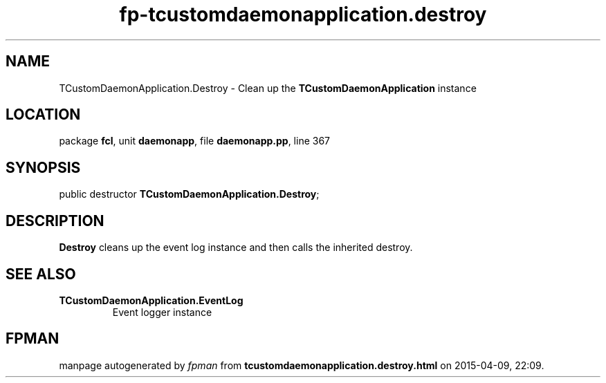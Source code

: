 .\" file autogenerated by fpman
.TH "fp-tcustomdaemonapplication.destroy" 3 "2014-03-14" "fpman" "Free Pascal Programmer's Manual"
.SH NAME
TCustomDaemonApplication.Destroy - Clean up the \fBTCustomDaemonApplication\fR instance
.SH LOCATION
package \fBfcl\fR, unit \fBdaemonapp\fR, file \fBdaemonapp.pp\fR, line 367
.SH SYNOPSIS
public destructor \fBTCustomDaemonApplication.Destroy\fR;
.SH DESCRIPTION
\fBDestroy\fR cleans up the event log instance and then calls the inherited destroy.


.SH SEE ALSO
.TP
.B TCustomDaemonApplication.EventLog
Event logger instance

.SH FPMAN
manpage autogenerated by \fIfpman\fR from \fBtcustomdaemonapplication.destroy.html\fR on 2015-04-09, 22:09.

